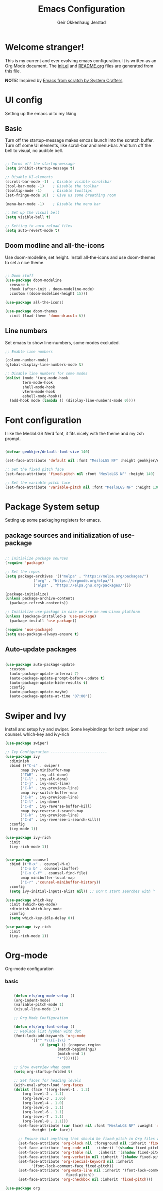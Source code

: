 # Created 2023-01-01 Sun 19:10
#+title: Emacs Configuration
#+author: Geir Okkenhaug Jerstad
#+property: header-args:emacs-lisp :tangle ./init.el :mkdirp yes
#+export_file_name: README.org

* Welcome stranger!

This is my current and ever evolving emacs configuration. It is written as an Org Mode document. The [[file:init.el][init.el]] and [[file:][README.org]] files are generated from this file.

*NOTE:* Inspired by [[https://github.com/daviwil/emacs-from-scratch/][Emacs from scratch by System Crafters]]

* UI config

Setting up the emacs ui to my liking.

** Basic

Turn off the startup-message makes emcas launch into the scratch buffer.
Turn off some UI elements, like scroll-bar and menu-bar.
And turn off the bell to visual, no audible bell.

#+begin_src emacs-lisp

  ;; Turns off the startup-message
  (setq inhibit-startup-message t)

  ;; Disable UI-elements
  (scroll-bar-mode -1)  ; Disable visible scrollbar
  (tool-bar-mode -1)    ; Disable the toolbar
  (tooltip-mode -1)     ; Disable tooltips
  (set-fringe-mode 10)  ; Give us some breathing room

  (menu-bar-mode -1)    ; Disable the menu bar

  ;; Set up the visual bell
  (setq visible-bell t)

  ;; Setting to auto reload files
  (setq auto-revert-mode t)
#+end_src

** Doom modline and all-the-icons

Use doom-modeline, set height. Install all-the-icons and use doom-themes to set a nice theme.

#+begin_src emacs-lisp

  ;; Doom stuff
  (use-package doom-modeline
    :ensure t
    :hook (after-init . doom-modeline-mode)
    :custom ((doom-modeline-height 15)))

  (use-package all-the-icons)

  (use-package doom-themes
    :init (load-theme 'doom-dracula t))
#+end_src

** Line numbers

Set emacs to show line-numbers, some modes excluded.

#+begin_src emacs-lisp
  ;; Enable line numbers

  (column-number-mode)
  (global-display-line-numbers-mode t)

  ;; Disable line numbers for some modes
  (dolist (mode '(org-mode-hook
  	      term-mode-hook
  	      shell-mode-hook
  	      vterm-mode-hook
  	      eshell-mode-hook))
    (add-hook mode (lambda () (display-line-numbers-mode 0))))
#+end_src

* Font configuration

I like the MesloLGS Nerd font, it fits nicely with the theme and my zsh prompt.

#+begin_src emacs-lisp

  (defvar geokkjer/default-font-size 140)

  (set-face-attribute 'default nil :font "MesloLGS NF" :height geokkjer/default-font-size)

  ;; Set the fixed pitch face
  (set-face-attribute 'fixed-pitch nil :font "MesloLGS NF" :height 140)

  ;; Set the variable pitch face
  (set-face-attribute 'variable-pitch nil :font "MesloLGS NF" :height 130 :weight 'regular)
#+end_src

* Package System setup

Setting up some packaging registers for emacs.

** package sources and initialization of use-package

#+begin_src emacs-lisp

  ;; Initialize package sources
  (require 'package)

  ;; Set the repos
  (setq package-archives '(("melpa" . "https://melpa.org/packages/")
  		       ("org" . "https://orgmode.org/elpa/")
  		       ("elpa" . "https://elpa.gnu.org/packages/")))

  (package-initialize)
  (unless package-archive-contents
    (package-refresh-contents))

  ;; Initialize use-package in case we are on non-Linux platform
  (unless (package-installed-p 'use-package)
    (package-install 'use-package))

  (require 'use-package)
  (setq use-package-always-ensure t)
#+end_src

** Auto-update packages

#+begin_src emacs-lisp

  (use-package auto-package-update
    :custom
    (auto-package-update-interval 7)
    (auto-package-update-prompt-before-update t)
    (auto-package-update-hide-results t)
    :config
    (auto-package-update-maybe)
    (auto-package-update-at-time "07:00"))
#+end_src

* Swiper and Ivy

Install and setup Ivy and swiper. Some keybindings for both swiper and counsel. which-key and ivy-rich

#+begin_src emacs-lisp
  (use-package swiper)

  ;; Ivy Configuration --------------------------
  (use-package ivy
    :diminish
    :bind (("C-s" . swiper)
         :map ivy-minibuffer-map
         ("TAB" . ivy-alt-done)
         ("C-l" . ivy-alt-done)
         ("C-j" . ivy-next-line)
         ("C-k" . ivy-previous-line)
         :map ivy-switch-buffer-map
         ("C-k" . ivy-previous-line)
         ("C-l" . ivy-done)
         ("C-d" . ivy-reverse-buffer-kill)
         :map ivy-reverse-i-search-map
         ("C-k" . ivy-previous-line)
         ("C-d" . ivy-reversee-i-search-kill))
    :config
    (ivy-mode 1))

  (use-package ivy-rich
    :init
    (ivy-rich-mode 1))


  (use-package counsel
    :bind (("M-x" . counsel-M-x)
         ("C-x b" . counsel-ibuffer)
         ("C-x C-f" . counsel-find-file)
         :map minibuffer-local-map
         ("C-r" .'counsel-minibuffer-history))
    :config
    (setq ivy-initial-inputs-alist nil)) ;; Don't start searches with ^

  (use-package which-key
    :init (which-key-mode)
    :diminish which-key-mode
    :config
    (setq which-key-idle-delay 0))

  (use-package ivy-rich
    :init
    (ivy-rich-mode 1))
#+end_src

* Org-mode

Org-mode configuration

*** basic

#+begin_src emacs-lisp

      (defun efs/org-mode-setup ()
      (org-indent-mode)
      (variable-pitch-mode 1)
      (visual-line-mode 1))

      ;; Org Mode Configuration  

      (defun efs/org-font-setup ()
      ;; Replace list hyphen with dot
      (font-lock-add-keywords 'org-mode
  			  '(("^ *\\([-]\\) "
  			      (0 (prog1 () (compose-region
  					      (match-beginning1)
  					      (match-end 1)
  					      "•")))))))

      ;; Show overview when open
      (setq org-startup-folded t)

      ;; Set faces for heading levels
      (with-eval-after-load 'org-faces
      (dolist (face '((org-level-1 . 1.2)
  		  (org-level-2 . 1.1)
  		  (org-level-3 . 1.05)
  		  (org-level-4 . 1.0)
  		  (org-level-5 . 1.1)
  		  (org-level-6 . 1.1)
  		  (org-level-7 . 1.1)
  		  (org-level-8 . 1.1)))
        (set-face-attribute (car face) nil :font "MesloLGS NF" :weight 'regular
  			  :height (cdr face))

        ;; Ensure that anything that should be fixed-pitch in Org files appears that way
        (set-face-attribute 'org-block nil :foreground nil :inherit 'fixed-pitch)
        (set-face-attribute 'org-code nil   :inherit '(shadow fixed-pitch))
        (set-face-attribute 'org-table nil   :inherit '(shadow fixed-pitch))
        (set-face-attribute 'org-verbatim nil :inherit '(shadow fixed-pitch))
        (set-face-attribute 'org-special-keyword nil :inherit
  			  '(font-lock-comment-face fixed-pitch))
        (set-face-attribute 'org-meta-line nil :inherit '(font-lock-comment-face
  						      fixed-pitch))
        (set-face-attribute 'org-checkbox nil :inherit 'fixed-pitch)))

  (use-package org
      :hook (org-mode . efs/org-mode-setup)
      :config
      (setq org-ellipsis " ▾")

      (use-package org-bullets
      :after org
      :hook (org-mode . org-bullets-mode)
      :custom
      (org-bullets-bullet-list '("◉" "○" "●" "○" "●" "○" "●")))

      (defun efs/org-mode-visual-fill ()
      (setq visual-fill-column-width 100
  	  visual-fill-column-center-text t)
      (visual-fill-column-mode 1))

      (use-package visual-fill-column
      :hook (org-mode . efs/org-mode-visual-fill)))
#+end_src

*** org-babel

Enable Org-babbel for emacs-lisp, shell and python. Turn on org-babel-tangle.

#+begin_src emacs-lisp
  (org-babel-do-load-languages
  'org-babel-load-languages
  '((emacs-lisp . t)
      (shell . t)
      (python . t)))

  (push '("conf-unix" . conf-unix) org-src-lang-modes)

  (setq org-confirm-babel-evaluate nil)

  ;; This is needed as of Org 9.2
  (require 'org-tempo)

  (add-to-list 'org-structure-template-alist '("sh" . "src shell"))
  (add-to-list 'org-structure-template-alist '("el" . "src emacs-lisp"))
  (add-to-list 'org-structure-template-alist '("py" . "src python"))
  (add-to-list 'org-structure-template-alist '("nx" . "src nix"))

  ;; Automaticly tangle Emacs.org on save
  (defun geokkjer/org-babel-tangle-config ()
  (when (string-equal (buffer-file-name)
  		  (expand-file-name "~/Projects/Code/dotfiles/emacs/Emacs.org"))

      ;; Dynamic scoping to the rescue
      (let ((org-confirm-babel-evaluate nil))
      (org-babel-tangle))))

  (add-hook 'org-mode-hook (lambda () (add-hook 'after-save-hook #'geokkjer/org-babel-tangle-config)))
#+end_src

*** org-agenda

#+begin_src emacs-lisp

  ;; Org-agenda config

  (setq org-agenda-start-with-log-mode t)
  (setq org-log-done 'time)
  (setq org-log-into-drawer t)
  (setq org-agenda-files
      '("~/Projects/Code/dotfiles/emacs/OrgFiles/Tasks.org"
        "~/Projects/Code/dotfiles/emacs/OrgFiles/Birthdays.org"
        "~/Projects/Code/dotfiles/emacs/OrgFiles/Habits.org"))

  (require 'org-habit)
  (add-to-list 'org-modules 'org-habit)
  (setq org-habit-graph-column 60)

  (setq org-refile-targets
      '(("Archive.org" :maxlevel . 1)
        ("Tasks.org" :maxlevel . 1)))

  ;; Save Org buffers after refiling!
  (advice-add 'org-refile :after 'org-save-all-org-buffers)

  (setq org-tag-alist
      '((:startgroup)
        ;; Put mutually exclusive tags here
        (:endgroup)
        ("@errand" . ?E)
        ("@home" . ?H)
        ("@work" . ?W)
        ("agenda" . ?a)
        ("planning" . ?p)
        ("publish" . ?P)
        ("batch" . ?b)
        ("note" . ?n)
        ("idea" . ?i)))

  ;; Configure custom agenda views
  (setq org-agenda-custom-commands
      '(("d" "Dashboard"
        ((agenda "" ((org-deadline-warning-days 7)))
        (todo "NEXT"
  	      ((org-agenda-overriding-header "Next Tasks")))
        (tags-todo "agenda/ACTIVE" ((org-agenda-overriding-header "Active
  Projects")))))

        ("n" "Next Tasks"
        ((todo "NEXT"
  	      ((org-agenda-overriding-header "Next Tasks")))))

        ("W" "Work Tasks" tags-todo "+work-email")

        ;; Low-effort next actions
        ("e" tags-todo "+TODO=\"NEXT\"+Effort<15&+Effort>0"
        ((org-agenda-overriding-header "Low Effort Tasks")
        (org-agenda-max-todos 20)
        (org-agenda-files org-agenda-files)))

        ("w" "Workflow Status"
        ((todo "WAIT"
  	      ((org-agenda-overriding-header "Waiting on External")
  	      (org-agenda-files org-agenda-files)))
        (todo "REVIEW"
  	      ((org-agenda-overriding-header "In Review")
  	      (org-agenda-files org-agenda-files)))
        (todo "PLAN"
  	      ((org-agenda-overriding-header "In Planning")
  	      (org-agenda-todo-list-sublevels nil)
  	      (org-agenda-files org-agenda-files)))
        (todo "BACKLOG"
  	      ((org-agenda-overriding-header "Project Backlog")
  	      (org-agenda-todo-list-sublevels nil)
  	      (org-agenda-files org-agenda-files)))
        (todo "READY"
  	      ((org-agenda-overriding-header "Ready for Work")
  	      (org-agenda-files org-agenda-files)))
        (todo "ACTIVE"
  	      ((org-agenda-overriding-header "Active Projects")
  	      (org-agenda-files org-agenda-files)))
        (todo "COMPLETED"
  	      ((org-agenda-overriding-header "Completed Projects")
  	      (org-agenda-files org-agenda-files)))
        (todo "CANC"
  	      ((org-agenda-overriding-header "Cancelled Projects")
  	      (org-agenda-files org-agenda-files)))))))


  (setq org-capture-templates
      `(("t" "Tasks / Projects")
        ("tt" "Task" entry (file+olp
  			  "~/Projects/Code/dotfiles/emacs/OrgFiles/Tasks.org"
  			  "Inbox")
        "* TODO %?\n  %U\n  %a\n  %i" :empty-lines 1)

        ("j" "Journal Entries")
        ("jj" "Journal" entry
        (file+olp+datetree
        "~/Projects/Code/dotfiles/emacs/OrgFiles/Journal.org")
        "\n* %<%I:%M %p> - Journal :journal:\n\n%?\n\n"
        ;; ,(dw/read-file-as-string "~/Notes/Templates/Daily.org")
        :clock-in :clock-resume
        :empty-lines 1)
        ("jm" "Meeting" entry
        (file+olp+datetree
        "~/Projects/Code/dotfiles/emacs/OrgFiles/Journal.org")
        "* %<%I:%M %p> - %a :meetings:\n\n%?\n\n"
        :clock-in :clock-resume
        :empty-lines 1)

        ("w" "Workflows")
        ("we" "Checking Email" entry (file+olp+date
  				  "~/Projects/Code/dotfiles/emacs/OrgFiles/Journal.org")
        "* Checking Email :email:\n\n%?" :clock-in :clock-resume :empty-lines
        1)

        ("m" "Metrics Capture")
        ("mw" "Weight" table-line (file+headline
  				  "~/Projects/Code/dotfiles/emacs/OrgFiles/Metrics.org" "Weight")
        "| %U | %^{Weight} | %^{Notes} |" :kill-buffer t)))

  (define-key global-map (kbd "C-c j")
  (lambda () (interactive) (org-capture nil "jj")))

  (efs/org-font-setup)
#+end_src

* Development

Making Emacs have the functionality of an IDE. And other things that are related to development.

** Languages and lsp-mode configuration

Configuration for different programming languages that I use, or want to learn.

*** lsp-mode

lsp-mode is a mode TODO:

**** lsp-basic

lsp-mode basic configuration including automatic headerline in lsp-mod . description. TODO

#+begin_src emacs-lisp

  (defun geokkjer/lsp-mode-setup ()
    (setq lsp-headerline-breadcrumb-segments '(path-up-to-project file symbols))
    (lsp-headerline-breadcrumb-mode))

  (use-package lsp-mode
    :commands (lsp lsp-deferred)
    :hook ((lsp-mode . geokkjer/lsp-mode-setup)
         (lsp-mode . lsp-enable-which-key-integration))
    :init
    (setq lsp-keymap-prefix "C-c l"))
#+end_src

**** lsp-ui

lsp-ui is .. TODO

#+begin_src emacs-lisp

  (use-package lsp-ui
    :hook (lsp-mode . lsp-ui-mode)
    :custom
    (lsp-ui-doc-psition 'bottom))

  (setq lsp-ui-sidline-enable nil)
  (setq lsp-ui-sideline-show-hover nil)
#+end_src
**** lsp-treemacs

TODO: explore treemacs

#+begin_src emacs-lisp

  (use-package lsp-treemacs
    :after lsp)
#+end_src

*** Web-mode

#+begin_src emacs-lisp

  (use-package web-mode)
  (require 'web-mode)
  (add-to-list 'auto-mode-alist '("\\.html?\\'" . web-mode))
  (setq web-mode-engines-alist '(("django" . "\\.html\\'")))
#+end_src

*** Typescript

#+begin_src emacs-lisp

  (use-package typescript-mode
  :mode "\\.ts\\'"
  :hook (typescript-mode . lsp-deferred)
  :config
  (setq typescript-indent-level 2))
#+end_src

*** Python

Sets up python mode to trigger on .py files. Then sets up lsp-python-ms to find python-language server on NixOS.

#+begin_src emacs-lisp

  (use-package python-mode
  :mode "\\.py\\'"
  :hook (python-mode . lsp-deferred)
  :config
  )

  (use-package lsp-python-ms
  :ensure t
  :hook (python-mode . (lambda ()
  		     (require 'lsp-python-ms)
  		     (lsp-deferred)))
  :init
  (setq lsp-python-ms-executable (executable-find "python-language-server")))
#+end_src

*** GO
#+begin_src emacs-lisp

  (use-package go-mode)

  (require 'lsp-mode)
  (add-hook 'go-mode-hook #'lsp-deferred)

  ;; Set up before-save hooks to format buffer and add/delete imports.
  ;; Make sure you don't have other gofmt/goimports hooks enabled.
  (defun lsp-go-install-save-hooks ()
  (add-hook 'before-save-hook #'lsp-format-buffer t t)
  (add-hook 'before-save-hook #'lsp-organize-imports t t))
  (add-hook 'go-mode-hook #'lsp-go-install-save-hooks)
#+end_src

*** SQL

#+begin_src emacs-lisp

  (use-package sql-indent)
#+end_src

*** nix

TODO

#+begin_src emacs-lisp

  (use-package nix-mode
  :mode "\\.nix\\'")

  (add-to-list 'lsp-language-id-configuration '(nix-mode . "nix"))
  (lsp-register-client
  (make-lsp-client :new-connection (lsp-stdio-connection '("rnix-lsp"))
  	      :major-modes '(nix-mode)
  	      :server-id 'nix))
#+end_src

*** Scheme

#+begin_src emacs-lisp

  (use-package scheme)
#+end_src

*** Guile

#+begin_src emacs-lisp

#+end_src

** Code completion with company-mode

Company provides bette completions TODO:

#+begin_src emacs-lisp

  (use-package company
    :after lsp-mode
    :hook (lsp-mode . company-mode)
    :bind (:map company-active-map
  	("<tab>" . company-complete-section))
        (:map lsp-mode-map
  	("<tab>" . company-indent-or-complete-common))
    :custom
    (company-minimum-orefix-lenght 1)
    (company-idle-delay 0.0))

  (use-package company-box
    :hook (company-mode . company-box-mode))
#+end_src

** Commenting

Useeful for commenting or uncommenting lines of code in modal editing mode.

#+begin_src emacs-lisp

  (use-package evil-nerd-commenter
    :bind ("M-/" . evilnc-comment-or-uncomment-lines))
#+end_src

** Rainbow Delimiters

Really helpful

#+begin_src emacs-lisp

  ;; rainbow-delimiters
  (use-package rainbow-delimiters
  :hook (prog-mode . rainbow-delimiters-mode))
#+end_src

** Flycheck

Flycheck is a modern on-the-fly syntax checking extension for GNU Emacs, intended as replacement for the older Flymake extension which is part of GNU Emacs.

[[https://www.flycheck.org/][Syntax checking for GNU Emacs
]]
#+begin_src emacs-lisp

  (use-package flycheck
  :ensure t
  :init (global-flycheck-mode))
#+end_src

** Projectile

Projectile description .TODO

#+begin_src emacs-lisp

  ;; TODO learn to use projectile
  (use-package projectile
  :diminish
  :config
  :custom ((projectile-completion-system 'ivy))
  :bind-keymap
  ("C-c p" . projectile-command-map)
  :init
  (when (file-directory-p "~/Projects/Code")
      (setq projectile-projects-search-path '("~/Projects/Code")))
  (setq projectile-switch-project-action #'projectile-dired))

  (use-package counsel-projectile
  :config (counsel-projectile-mode))
#+end_src

** Git and Magit

MAGIT description. TODO

#+begin_src emacs-lisp

  ;; TODO learn git and Magit
  (use-package magit
      :custom
      (magit-display-buffer-function
      #'magit-display-buffer-same-window-except-diff-v1))
#+end_src

* Helpful

#+begin_src emacs-lisp

  (use-package helpful
    :custom
    (counsel-describe-function-function #'helpful-callable)
    (counsel-describe-variable-function #'helpful-variable)
    :bind
    ([remap describe-function] . counsel-describe-function)
    ([remap describe-command] . helpful-command)
    ([remap describe-variable] . counsel-describe-variable)
    ([remap describe-key] . helpful-key))

  (use-package general
    :config
    (general-create-definer geokkjer/leader-keys
      :keymaps '(normal insert visual emacs)
      :prefix "SPC"
      :global-prefix "C-SPC")
    (geokkjer/leader-keys
      "t"  '(:ignore t :which-key "toggles")
      "tt" '(counsel-load-theme :which-key "choose theme")))
#+end_src

* Evil-mode

#+begin_src emacs-lisp

  (use-package evil
    :init
    (setq evil-want-integration t)
    (setq evil-want-keybinding nil)
    (setq evil-want-C-u-scroll t)
    (setq evil-want-C-i-jump nil)
    :config
    (evil-mode 1)
    (define-key evil-insert-state-map (kbd "C-g") 'evil-normal-state)
    (define-key evil-insert-state-map (kbd "C-h")
      'evil-delete-backeard-char-and-join)

    ;; Use visual line motions even outside of visual-line-mode buffers
    (evil-global-set-key 'motion "j" 'evil-next-visual-line)
    (evil-global-set-key 'motion "k" 'evil-previous-visual-line)

    (evil-set-initial-state 'messages-buffer-mode 'normal)
    (evil-set-initial-state 'dashboard-mode 'normal))

  (use-package evil-collection
    :after evil
    :config
    (evil-collection-init))
#+end_src

* Hydra
#+begin_src emacs-lisp

  (use-package hydra)
  (defhydra hydra-text-scale (:timeout 4)
    "scale text"
    ("j" text-scale-increase "in")
    ("k" text-scale-decrease "out")
    ("f" nil "finished" :exit t))

  (geokkjer/leader-keys
    "ts" '(hydra-text-scale/body :which-key "scale text"))
#+end_src

* Shells and Terminals

** term-mode

#+begin_src emacs-lisp

  (use-package term
    :config
    (setq explicit-shell-file-name "bash")
    ;; (setq explicit-zsh-args '())
    (setq term-prompt-regexp "^[^#$%>\n]*[#$%>] *"))

  (use-package eterm-256color
    :hook (term-mode . eterm-256color-mode))
#+end_src

** vterm
TODO
I used the package from NixOS repository rather than compile from source.

#+begin_src emacs-lisp

  (use-package vterm
    :commands vterm
    :config
    ;; (setq vterm-shell "zsh")
    (setq vterm-max-scrollback 10000))
#+end_src

** shell-mode

#+begin_src emacs-lisp

#+end_src

** eshell

built in shell written for emacs

#+begin_src emacs-lisp

  (use-package eshell-git-prompt)
  (use-package eshell
    :config
    (with-eval-after-load 'esh-opt
      (setq eshell-destroy-buffer-when-process-dies t)
      (setq eshell-visual-commands '("htop" "zsh" "vim")))
      (eshell-git-prompt-use-theme 'powerline))
#+end_src

* Other Applications examples

Using emacs org-mode to configure other applications.

*** Some app

#+begin_src conf-unix
  (+ 42 42)
#+end_src
